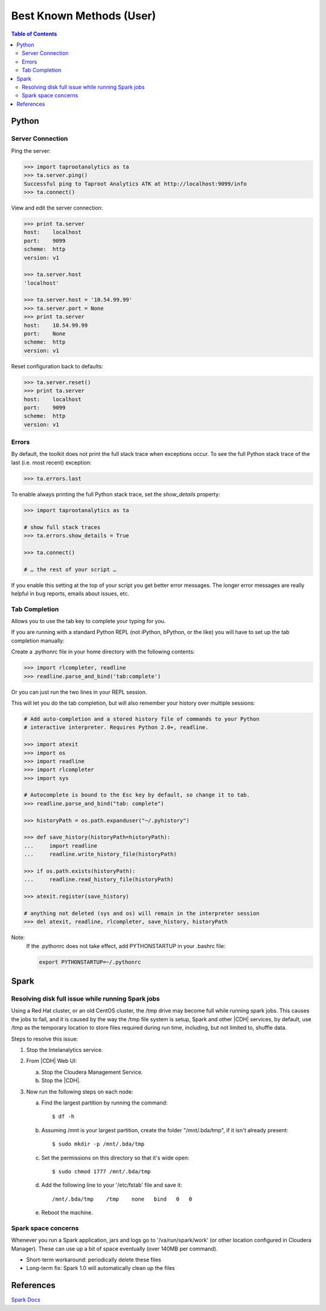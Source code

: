 =========================
Best Known Methods (User)
=========================

.. contents:: Table of Contents
    :local:
    :backlinks: none

.. index::
    single: Python

------
Python
------

Server Connection
=================

Ping the server:

.. code::

    >>> import taprootanalytics as ta
    >>> ta.server.ping()
    Successful ping to Taproot Analytics ATK at http://localhost:9099/info
    >>> ta.connect()

View and edit the server connection:

.. code::

    >>> print ta.server
    host:    localhost
    port:    9099
    scheme:  http
    version: v1

    >>> ta.server.host
    'localhost'

    >>> ta.server.host = '10.54.99.99'
    >>> ta.server.port = None
    >>> print ta.server
    host:    10.54.99.99
    port:    None
    scheme:  http
    version: v1

Reset configuration back to defaults:

.. code::

    >>> ta.server.reset()
    >>> print ta.server
    host:    localhost
    port:    9099
    scheme:  http
    version: v1

Errors
======

By default, the toolkit does not print the full stack trace when exceptions
occur.
To see the full Python stack trace of the last (i.e. most recent) exception:

.. code::

    >>> ta.errors.last

To enable always printing the full Python stack trace, set the *show_details*
property:

.. code::

    >>> import taprootanalytics as ta

    # show full stack traces
    >>> ta.errors.show_details = True

    >>> ta.connect()

    # … the rest of your script …

If you enable this setting at the top of your script you get better error
messages.
The longer error messages are really helpful in bug reports, emails about
issues, etc.

Tab Completion
==============

Allows you to use the tab key to complete your typing for you.

If you are running with a standard Python REPL (not iPython, bPython, or the
like) you will have to set up the tab completion manually:

Create a .pythonrc file in your home directory with the following contents:

.. code::

    >>> import rlcompleter, readline
    >>> readline.parse_and_bind('tab:complete')


Or you can just run the two lines in your REPL session.

This will let you do the tab completion, but will also remember your history
over multiple sessions:

.. code::

    # Add auto-completion and a stored history file of commands to your Python
    # interactive interpreter. Requires Python 2.0+, readline.

    >>> import atexit
    >>> import os
    >>> import readline
    >>> import rlcompleter
    >>> import sys

    # Autocomplete is bound to the Esc key by default, so change it to tab.
    >>> readline.parse_and_bind("tab: complete")

    >>> historyPath = os.path.expanduser("~/.pyhistory")

    >>> def save_history(historyPath=historyPath):
    ...     import readline
    ...     readline.write_history_file(historyPath)

    >>> if os.path.exists(historyPath):
    ...     readline.read_history_file(historyPath)

    >>> atexit.register(save_history)

    # anything not deleted (sys and os) will remain in the interpreter session
    >>> del atexit, readline, rlcompleter, save_history, historyPath

Note:
    If the .pythonrc does not take effect, add PYTHONSTARTUP in your .bashrc
    file:

    .. code::

        export PYTHONSTARTUP=~/.pythonrc

.. index::
    single: Spark

-----
Spark
-----

Resolving disk full issue while running Spark jobs
==================================================

Using a Red Hat cluster, or an old CentOS cluster,
the /tmp drive may become full while running spark jobs.
This causes the jobs to fail, and it is caused by the way the /tmp file system
is setup,
Spark and other |CDH| services, by default, use /tmp as the temporary location
to store files required during run time, including, but not limited to, shuffle
data.

Steps to resolve this issue:

1)  Stop the Intelanalytics service.
#)  From |CDH| Web UI:

    a)  Stop the Cloudera Management Service.
    #)  Stop the |CDH|.

#)  Now run the following steps on each node:

    a)  Find the largest partition by running the command::

            $ df -h

    #)  Assuming /mnt is your largest partition, create the folder
        "/mnt/.bda/tmp", if it isn't already present::

            $ sudo mkdir -p /mnt/.bda/tmp

    #)  Set the permissions on this directory so that it's wide open::

            $ sudo chmod 1777 /mnt/.bda/tmp

    #)  Add the following line to your '/etc/fstab' file and save it::

            /mnt/.bda/tmp    /tmp    none   bind   0   0

    #)  Reboot the machine.

Spark space concerns
====================
Whenever you run a Spark application, jars and logs go to '/va/run/spark/work'
(or other location configured in Cloudera Manager).
These can use up a bit of space eventually (over 140MB per command).

* Short-term workaround: periodically delete these files
* Long-term fix: Spark 1.0 will automatically clean up the files

----------
References
----------

`Spark Docs <https://spark.apache.org/documentation.html>`__

